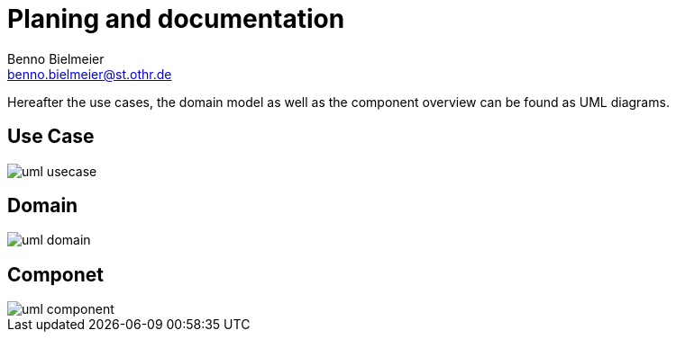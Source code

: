 = Planing and documentation
Benno Bielmeier <benno.bielmeier@st.othr.de>
:plantuml-proxy: http://www.plantuml.com/plantuml/proxy
:raw-path: https://raw.githubusercontent.com/bbenno/oth-sw/doc/src/doc

Hereafter the use cases, the domain model as well as the component overview can be found as UML diagrams.

== Use Case

image::{plantuml-proxy}?src={raw-path}/uml-usecase.puml[]

== Domain

image::{plantuml-proxy}?src={raw-path}/uml-domain.puml[]

== Componet

image::{plantuml-proxy}?src={raw-path}/uml-component.puml[]

